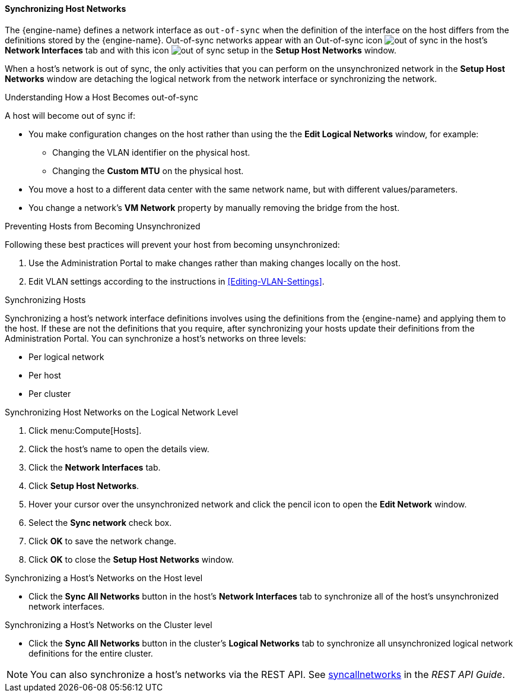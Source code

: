 [[Synchronizing_host_networks]]
==== Synchronizing Host Networks

The {engine-name} defines a network interface as  `out-of-sync` when the definition of the interface on the host differs from the definitions stored by the {engine-name}.
Out-of-sync networks appear with an Out-of-sync icon image:images/out-of-sync.png[] in the host's *Network Interfaces* tab and with this icon image:images/out-of-sync-setup.png[] in the *Setup Host Networks* window.

When a host's network is out of sync, the only activities that you can perform on the unsynchronized network in the *Setup Host Networks* window are detaching the logical network from the network interface or synchronizing the network.

.Understanding How a Host Becomes out-of-sync
A host will become out of sync if:

* You make configuration changes on the host rather than using the the *Edit Logical Networks* window, for example:
** Changing the VLAN identifier on the physical host.

** Changing the *Custom MTU* on the physical host.

* You move a host to a different data center with the same network name, but with different values/parameters.

* You change a network's *VM Network* property by manually removing the bridge from the host.

.Preventing Hosts from Becoming Unsynchronized
Following these best practices will prevent your host from becoming unsynchronized:

. Use the Administration Portal to make changes rather than making changes locally on the host.

. Edit VLAN settings according to the instructions in xref:Editing-VLAN-Settings[].

.Synchronizing Hosts
Synchronizing a host's network interface definitions involves using the definitions from the {engine-name} and applying them to the host. If these are not the definitions that you require, after synchronizing your hosts update their definitions from the Administration Portal.
You can synchronize a host's networks on three levels:

* Per logical network
* Per host
* Per cluster

.Synchronizing Host Networks on the Logical Network Level

. Click menu:Compute[Hosts].
. Click the host's name to open the details view.
. Click the *Network Interfaces* tab.
. Click *Setup Host Networks*.
. Hover your cursor over the unsynchronized network and click the pencil icon to open the *Edit Network* window.
. Select the *Sync network* check box.
. Click *OK* to save the network change.
. Click *OK* to close the *Setup Host Networks* window.

.Synchronizing a Host's Networks on the Host level

* Click the *Sync All Networks* button in the host's *Network Interfaces* tab to synchronize all of the host's unsynchronized network interfaces.

.Synchronizing a Host's Networks on the Cluster level
* Click the *Sync All Networks* button in the cluster's *Logical Networks* tab to synchronize all unsynchronized logical network definitions for the entire cluster.

[NOTE]
====
You can also synchronize a host's networks via the REST API. See link:http://ovirt.github.io/ovirt-engine-api-model/4.4#services-host-methods-sync_all_networks[syncallnetworks] in the _REST API Guide_.
====
